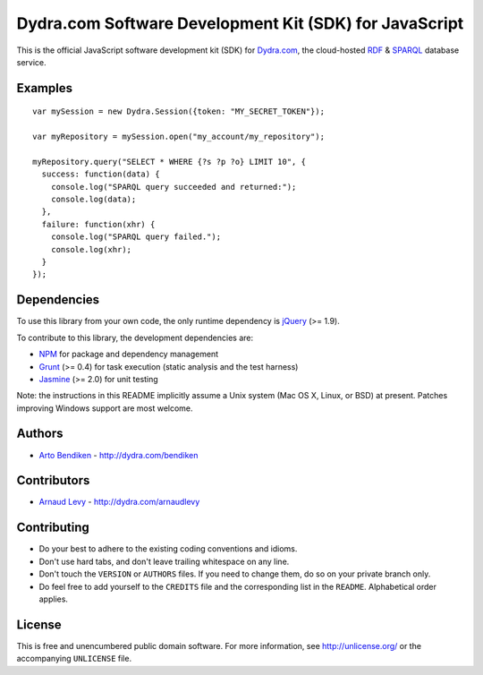 Dydra.com Software Development Kit (SDK) for JavaScript
=======================================================

.. image:: https://travis-ci.org/dydra/dydra.js.png?branch=master
   :target: https://travis-ci.org/dydra/dydra.js
   :align: right
   :alt: Travis CI build status

This is the official JavaScript software development kit (SDK) for
Dydra.com_, the cloud-hosted RDF_ & SPARQL_ database service.

Examples
--------

::

   var mySession = new Dydra.Session({token: "MY_SECRET_TOKEN"});

   var myRepository = mySession.open("my_account/my_repository");

   myRepository.query("SELECT * WHERE {?s ?p ?o} LIMIT 10", {
     success: function(data) {
       console.log("SPARQL query succeeded and returned:");
       console.log(data);
     },
     failure: function(xhr) {
       console.log("SPARQL query failed.");
       console.log(xhr);
     }
   });

Dependencies
------------

To use this library from your own code, the only runtime dependency is
jQuery_ (>= 1.9).

To contribute to this library, the development dependencies are:

* NPM_ for package and dependency management
* Grunt_ (>= 0.4) for task execution (static analysis and the test harness)
* Jasmine_ (>= 2.0) for unit testing

Note: the instructions in this README implicitly assume a Unix system (Mac
OS X, Linux, or BSD) at present. Patches improving Windows support are most
welcome.

Authors
-------

* `Arto Bendiken <https://github.com/bendiken>`_ - http://dydra.com/bendiken

Contributors
------------

* `Arnaud Levy <https://github.com/arnaudlevy>`_ - http://dydra.com/arnaudlevy

Contributing
------------

* Do your best to adhere to the existing coding conventions and idioms.
* Don't use hard tabs, and don't leave trailing whitespace on any line.
* Don't touch the ``VERSION`` or ``AUTHORS`` files. If you need to change
  them, do so on your private branch only.
* Do feel free to add yourself to the ``CREDITS`` file and the corresponding
  list in the ``README``. Alphabetical order applies.

License
-------

This is free and unencumbered public domain software. For more information,
see http://unlicense.org/ or the accompanying ``UNLICENSE`` file.

.. _Dydra.com:  http://dydra.com/
.. _Grunt:      http://gruntjs.com/
.. _jQuery:     http://jquery.com/
.. _Jasmine:    http://jasmine.github.io/2.0/introduction.html
.. _JavaScript: http://en.wikipedia.org/wiki/JavaScript
.. _NPM:        https://www.npmjs.org/
.. _RDF:        http://en.wikipedia.org/wiki/Resource_Description_Framework
.. _SPARQL:     http://en.wikipedia.org/wiki/SPARQL
